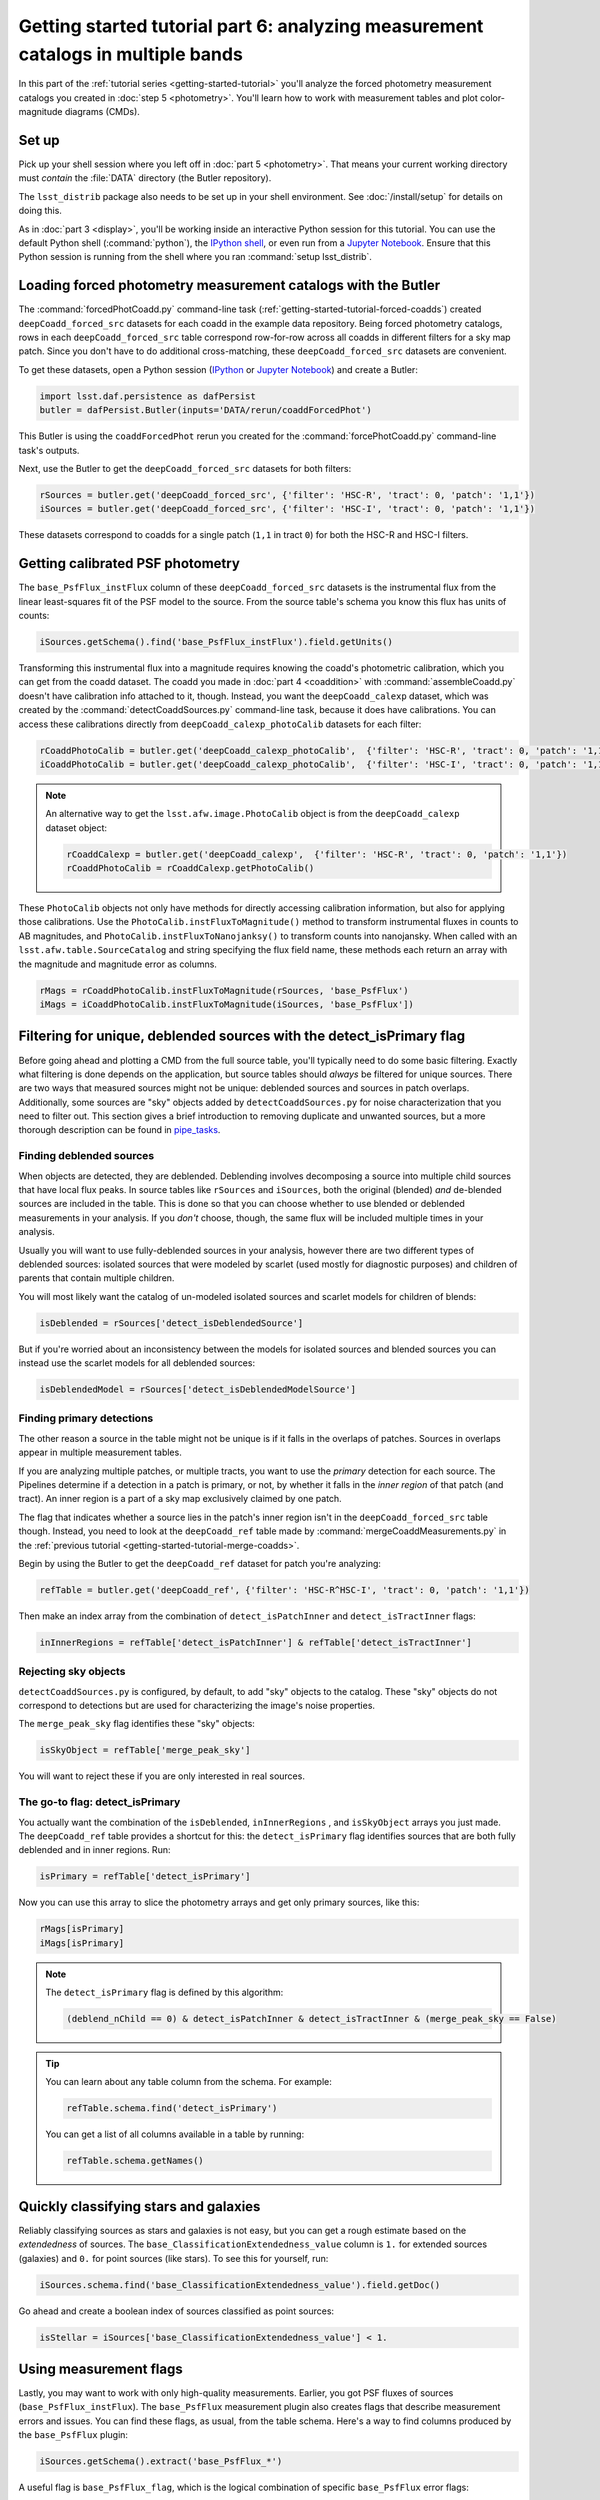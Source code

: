 ..
  Brief:
  This tutorial is geared towards beginners to the Science Pipelines software.
  Our goal is to guide the reader through a small data processing project to show what it feels like to use the Science Pipelines.
  We want this tutorial to be kinetic; instead of getting bogged down in explanations and side-notes, we'll link to other documentation.
  Don't assume the user has any prior experience with the Pipelines; do assume a working knowledge of astronomy and the command line.

#################################################################################
Getting started tutorial part 6: analyzing measurement catalogs in multiple bands
#################################################################################

In this part of the :ref:`tutorial series <getting-started-tutorial>` you'll analyze the forced photometry measurement catalogs you created in :doc:`step 5 <photometry>`.
You'll learn how to work with measurement tables and plot color-magnitude diagrams (CMDs).

Set up
======

Pick up your shell session where you left off in :doc:`part 5 <photometry>`.
That means your current working directory must *contain* the :file:`DATA` directory (the Butler repository).

The ``lsst_distrib`` package also needs to be set up in your shell environment.
See :doc:`/install/setup` for details on doing this.

As in :doc:`part 3 <display>`, you'll be working inside an interactive Python session for this tutorial.
You can use the default Python shell (:command:`python`), the `IPython shell`_, or even run from a `Jupyter Notebook`_.
Ensure that this Python session is running from the shell where you ran :command:`setup lsst_distrib`.

Loading forced photometry measurement catalogs with the Butler
==============================================================

The :command:`forcedPhotCoadd.py` command-line task (:ref:`getting-started-tutorial-forced-coadds`) created ``deepCoadd_forced_src`` datasets for each coadd in the example data repository.
Being forced photometry catalogs, rows in each ``deepCoadd_forced_src`` table correspond row-for-row across all coadds in different filters for a sky map patch.
Since you don't have to do additional cross-matching, these ``deepCoadd_forced_src`` datasets are convenient.

To get these datasets, open a Python session (`IPython`_ or `Jupyter Notebook`_) and create a Butler:

.. code-block:: python

   import lsst.daf.persistence as dafPersist
   butler = dafPersist.Butler(inputs='DATA/rerun/coaddForcedPhot')

This Butler is using the ``coaddForcedPhot`` rerun you created for the :command:`forcePhotCoadd.py` command-line task's outputs.

Next, use the Butler to get the ``deepCoadd_forced_src`` datasets for both filters:

.. code-block:: python

   rSources = butler.get('deepCoadd_forced_src', {'filter': 'HSC-R', 'tract': 0, 'patch': '1,1'})
   iSources = butler.get('deepCoadd_forced_src', {'filter': 'HSC-I', 'tract': 0, 'patch': '1,1'})

These datasets correspond to coadds for a single patch (``1,1`` in tract ``0``) for both the HSC-R and HSC-I filters.

Getting calibrated PSF photometry
=================================

The ``base_PsfFlux_instFlux`` column of these ``deepCoadd_forced_src`` datasets is the instrumental flux from the linear least-squares fit of the PSF model to the source.
From the source table's schema you know this flux has units of counts:

.. code-block:: python

   iSources.getSchema().find('base_PsfFlux_instFlux').field.getUnits()

Transforming this instrumental flux into a magnitude requires knowing the coadd's photometric calibration, which you can get from the coadd dataset.
The coadd you made in :doc:`part 4 <coaddition>` with :command:`assembleCoadd.py` doesn't have calibration info attached to it, though.
Instead, you want the ``deepCoadd_calexp`` dataset, which was created by the :command:`detectCoaddSources.py` command-line task, because it does have calibrations.
You can access these calibrations directly from ``deepCoadd_calexp_photoCalib`` datasets for each filter:

.. code-block:: python

   rCoaddPhotoCalib = butler.get('deepCoadd_calexp_photoCalib',  {'filter': 'HSC-R', 'tract': 0, 'patch': '1,1'})
   iCoaddPhotoCalib = butler.get('deepCoadd_calexp_photoCalib',  {'filter': 'HSC-I', 'tract': 0, 'patch': '1,1'})

.. note::

   An alternative way to get the ``lsst.afw.image.PhotoCalib`` object is from the ``deepCoadd_calexp`` dataset object:

   .. code-block:: python

      rCoaddCalexp = butler.get('deepCoadd_calexp',  {'filter': 'HSC-R', 'tract': 0, 'patch': '1,1'})
      rCoaddPhotoCalib = rCoaddCalexp.getPhotoCalib()

These ``PhotoCalib`` objects not only have methods for directly accessing calibration information, but also for applying those calibrations.
Use the ``PhotoCalib.instFluxToMagnitude()`` method to transform instrumental fluxes in counts to AB magnitudes, and ``PhotoCalib.instFluxToNanojanksy()`` to transform counts into nanojansky. When called with an ``lsst.afw.table.SourceCatalog`` and string specifying the flux field name, these methods each return an array with the magnitude and magnitude error as columns.

.. code-block:: python

   rMags = rCoaddPhotoCalib.instFluxToMagnitude(rSources, 'base_PsfFlux')
   iMags = iCoaddPhotoCalib.instFluxToMagnitude(iSources, 'base_PsfFlux'])

Filtering for unique, deblended sources with the detect_isPrimary flag
======================================================================

Before going ahead and plotting a CMD from the full source table, you'll typically need to do some basic filtering.
Exactly what filtering is done depends on the application, but source tables should *always* be filtered for unique sources.
There are two ways that measured sources might not be unique: deblended sources and sources in patch overlaps.
Additionally, some sources are "sky" objects added by ``detectCoaddSources.py`` for noise characterization that you need to filter out.
This section gives a brief introduction to removing duplicate and unwanted sources, but a more thorough description can be found in `pipe_tasks <https://pipelines.lsst.io/modules/lsst.pipe.tasks/index.html>`_.

Finding deblended sources
-------------------------

When objects are detected, they are deblended.
Deblending involves decomposing a source into multiple child sources that have local flux peaks.
In source tables like ``rSources`` and ``iSources``, both the original (blended) *and* de-blended sources are included in the table.
This is done so that you can choose whether to use blended or deblended measurements in your analysis.
If you *don't* choose, though, the same flux will be included multiple times in your analysis.

Usually you will want to use fully-deblended sources in your analysis, however there are two different types of deblended sources: isolated sources that were modeled by scarlet (used mostly for diagnostic purposes) and children of parents that contain multiple children.

You will most likely want the catalog of un-modeled isolated sources and scarlet models for children of blends:

.. code-block:: python

   isDeblended = rSources['detect_isDeblendedSource']

But if you're worried about an inconsistency between the models for isolated sources and blended sources you can instead use the scarlet models for all deblended sources:

.. code-block:: python

   isDeblendedModel = rSources['detect_isDeblendedModelSource']

Finding primary detections
--------------------------

The other reason a source in the table might not be unique is if it falls in the overlaps of patches.
Sources in overlaps appear in multiple measurement tables.

If you are analyzing multiple patches, or multiple tracts, you want to use the *primary* detection for each source.
The Pipelines determine if a detection in a patch is primary, or not, by whether it falls in the *inner region* of that patch (and tract).
An inner region is a part of a sky map exclusively claimed by one patch.

The flag that indicates whether a source lies in the patch's inner region isn't in the ``deepCoadd_forced_src`` table though.
Instead, you need to look at the ``deepCoadd_ref`` table made by :command:`mergeCoaddMeasurements.py` in the :ref:`previous tutorial <getting-started-tutorial-merge-coadds>`.

Begin by using the Butler to get the ``deepCoadd_ref`` dataset for  patch you're analyzing:

.. code-block:: python

   refTable = butler.get('deepCoadd_ref', {'filter': 'HSC-R^HSC-I', 'tract': 0, 'patch': '1,1'})

Then make an index array from the combination of ``detect_isPatchInner`` and ``detect_isTractInner`` flags:

.. code-block:: python

   inInnerRegions = refTable['detect_isPatchInner'] & refTable['detect_isTractInner']

Rejecting sky objects
---------------------

``detectCoaddSources.py`` is configured, by default, to add "sky" objects to the catalog.
These "sky" objects do not correspond to detections but are used for characterizing the image's noise properties.

The ``merge_peak_sky`` flag identifies these "sky" objects:

.. code-block:: python

   isSkyObject = refTable['merge_peak_sky']

You will want to reject these if you are only interested in real sources.

The go-to flag: detect_isPrimary
--------------------------------

You actually want the combination of the ``isDeblended``, ``inInnerRegions`` , and ``isSkyObject`` arrays you just made.
The ``deepCoadd_ref`` table provides a shortcut for this: the ``detect_isPrimary`` flag identifies sources that are both fully deblended and in inner regions.
Run:

.. code-block:: python

   isPrimary = refTable['detect_isPrimary']

Now you can use this array to slice the photometry arrays and get only primary sources, like this:

.. code-block:: python

   rMags[isPrimary]
   iMags[isPrimary]

.. note::

   The ``detect_isPrimary`` flag is defined by this algorithm:

   .. code-block:: text

      (deblend_nChild == 0) & detect_isPatchInner & detect_isTractInner & (merge_peak_sky == False)

.. tip::

   You can learn about any table column from the schema.
   For example:

   .. code-block:: python

      refTable.schema.find('detect_isPrimary')

   You can get a list of all columns available in a table by running:

   .. code-block:: python

      refTable.schema.getNames()

Quickly classifying stars and galaxies
======================================

Reliably classifying sources as stars and galaxies is not easy, but you can get a rough estimate based on the *extendedness* of sources.
The ``base_ClassificationExtendedness_value`` column is ``1.`` for extended sources (galaxies) and ``0.`` for point sources (like stars).
To see this for yourself, run:

.. code-block:: python

   iSources.schema.find('base_ClassificationExtendedness_value').field.getDoc()

Go ahead and create a boolean index of sources classified as point sources:

.. code-block:: python

   isStellar = iSources['base_ClassificationExtendedness_value'] < 1.

Using measurement flags
=======================

Lastly, you may want to work with only high-quality measurements.
Earlier, you got PSF fluxes of sources (``base_PsfFlux_instFlux``).
The ``base_PsfFlux`` measurement plugin also creates flags that describe measurement errors and issues.
You can find these flags, as usual, from the table schema.
Here's a way to find columns produced by the ``base_PsfFlux`` plugin:

.. code-block:: python

   iSources.getSchema().extract('base_PsfFlux_*')

A useful flag is ``base_PsfFlux_flag``, which is the logical combination of specific ``base_PsfFlux`` error flags:

.. code-block:: python

   isGoodFlux = ~iSources['base_PsfFlux_flag']

Since the ``base_PsfFlux_flag`` is ``True`` for sources with measurement errors, you used the unary invert operator (``~``) so that well-measured sources are ``True`` in the ``isGoodFlux`` array.

Finally, combine all these boolean index arrays together:

.. code-block:: python

   selected = isPrimary & isStellar & isGoodFlux

In the next step, you'll plot a color-magnitude diagram of the sources you've selected.

Plot a CMD
==========

The product of this effort will be an *r-i* CMD.
You can use matplotlib_ to create this visualization:

.. code-block:: python

   import matplotlib.pyplot as plt

   plt.style.use('seaborn-notebook')
   plt.figure(1, figsize=(4, 4), dpi=140)
   plt.scatter(rMags[selected][0] - iMags[selected][0],
               iMags[selected][0],
               edgecolors='None', s=2, c='k')
   plt.xlim(-0.5, 3)
   plt.ylim(25, 14)
   plt.xlabel('$r-i$')
   plt.ylabel('$i$')
   plt.subplots_adjust(left=0.125, bottom=0.1)
   plt.show()

You should see a figure like this:

.. figure:: multiband-analysis-stars.png
   :alt: r-i color-magnitude diagram of stars.
   :height: 546
   :width: 546

   r-i color-magnitude diagram of stars.

Wrap up
=======

In this tutorial, you gained experience working with source measurement catalogs created by the LSST Science Pipelines.
Here are some takeaways:

- Forced photometry source tables are ``deepCoadd_forced_src`` datasets.
  They're convenient to use because ``deepCoadd_forced_src`` tables from different filters (for a given sky map patch) correspond row-for-row.
- You need to filter sources for uniqueness due to deblending and patch overlaps.
  The ``detect_isPrimary`` column from the ``deepCoadd_ref`` dataset is the go-to flag for doing this.
- Use the ``base_ClassificationExtendedness_value`` column to quickly distinguish stars from galaxies.
- The ``base_PsfFlux_flag`` column is useful for identifying sources that don't have photometric measurement errors.

In the end, you created a simple *r-i* CMD.
This tutorial is just the beginning, though.
With the dataset you've created in this tutorial, you can look at galaxies with measurements from the ``CModel`` plugin.
Or compare PSF-fitted photometric measurements with aperture photometry of stars.

When you're ready, dive into the rest of the :doc:`LSST Science Pipelines </index>` documentation to begin processing your own data.
As you're learning, don't hesitate to reach out with questions on the `LSST Community forum`_.

.. _`Jupyter Notebook`: http://jupyter-notebook.readthedocs.io/en/latest/
.. _IPython:
.. _`IPython shell`: http://ipython.readthedocs.io/en/stable/
.. _matplotlib: http://matplotlib.org
.. _LSST Community forum: https://community.lsst.org
